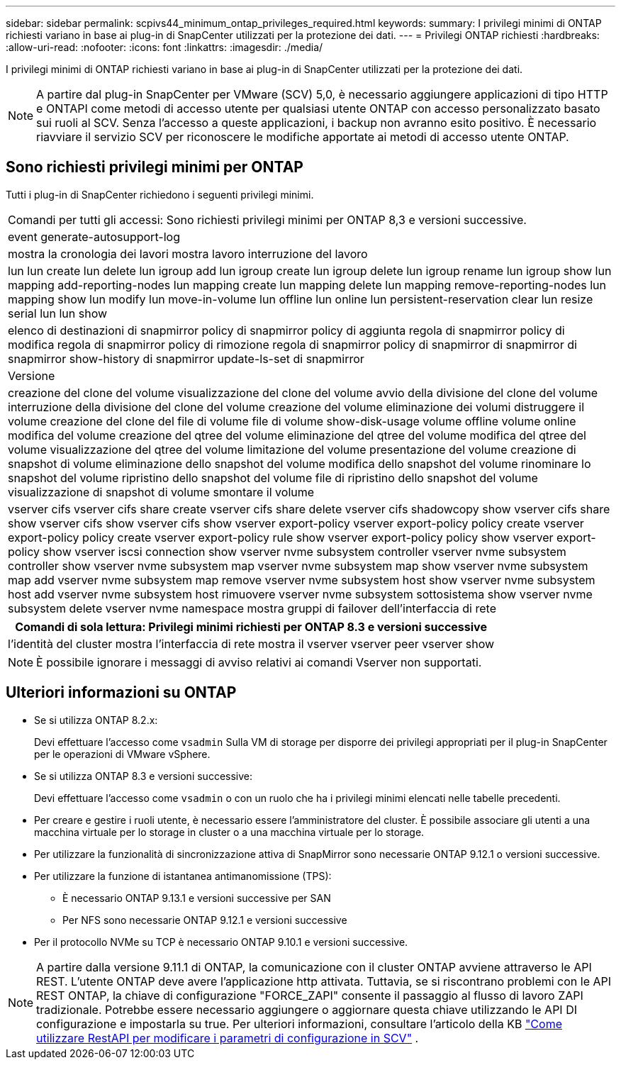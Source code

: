 ---
sidebar: sidebar 
permalink: scpivs44_minimum_ontap_privileges_required.html 
keywords:  
summary: I privilegi minimi di ONTAP richiesti variano in base ai plug-in di SnapCenter utilizzati per la protezione dei dati. 
---
= Privilegi ONTAP richiesti
:hardbreaks:
:allow-uri-read: 
:nofooter: 
:icons: font
:linkattrs: 
:imagesdir: ./media/


[role="lead"]
I privilegi minimi di ONTAP richiesti variano in base ai plug-in di SnapCenter utilizzati per la protezione dei dati.


NOTE: A partire dal plug-in SnapCenter per VMware (SCV) 5,0, è necessario aggiungere applicazioni di tipo HTTP e ONTAPI come metodi di accesso utente per qualsiasi utente ONTAP con accesso personalizzato basato sui ruoli al SCV. Senza l'accesso a queste applicazioni, i backup non avranno esito positivo. È necessario riavviare il servizio SCV per riconoscere le modifiche apportate ai metodi di accesso utente ONTAP.



== Sono richiesti privilegi minimi per ONTAP

Tutti i plug-in di SnapCenter richiedono i seguenti privilegi minimi.

|===


| Comandi per tutti gli accessi: Sono richiesti privilegi minimi per ONTAP 8,3 e versioni successive. 


| event generate-autosupport-log 


| mostra la cronologia dei lavori
mostra lavoro
interruzione del lavoro 


| lun lun create lun delete lun igroup add lun igroup create lun igroup delete lun igroup rename lun igroup show lun mapping add-reporting-nodes lun mapping create lun mapping delete lun mapping remove-reporting-nodes lun mapping show lun modify lun move-in-volume lun offline lun online lun persistent-reservation clear lun resize serial lun lun show 


| elenco di destinazioni di snapmirror policy di snapmirror policy di aggiunta regola di snapmirror policy di modifica regola di snapmirror policy di rimozione regola di snapmirror policy di snapmirror di snapmirror di snapmirror show-history di snapmirror update-ls-set di snapmirror 


| Versione 


| creazione del clone del volume
visualizzazione del clone del volume
avvio della divisione del clone del volume
interruzione della divisione del clone del volume
creazione del volume
eliminazione dei volumi
distruggere il volume
creazione del clone del file di volume
file di volume show-disk-usage
volume offline
volume online
modifica del volume
creazione del qtree del volume
eliminazione del qtree del volume
modifica del qtree del volume
visualizzazione del qtree del volume
limitazione del volume
presentazione del volume
creazione di snapshot di volume
eliminazione dello snapshot del volume
modifica dello snapshot del volume
rinominare lo snapshot del volume
ripristino dello snapshot del volume
file di ripristino dello snapshot del volume
visualizzazione di snapshot di volume
smontare il volume 


| vserver cifs vserver cifs share create vserver cifs share delete vserver cifs shadowcopy show vserver cifs share show vserver cifs show vserver cifs show vserver export-policy vserver export-policy policy create vserver export-policy policy create vserver export-policy rule show vserver export-policy policy show vserver export-policy show vserver iscsi connection show vserver nvme subsystem controller vserver nvme subsystem controller show vserver nvme subsystem map vserver nvme subsystem map show vserver nvme subsystem map add vserver nvme subsystem map remove vserver nvme subsystem host show vserver nvme subsystem host add vserver nvme subsystem host rimuovere vserver nvme subsystem sottosistema show vserver nvme subsystem delete vserver nvme namespace mostra gruppi di failover dell'interfaccia di rete 
|===
|===
| Comandi di sola lettura: Privilegi minimi richiesti per ONTAP 8.3 e versioni successive 


| l'identità del cluster mostra l'interfaccia di rete mostra il vserver vserver peer vserver show 
|===

NOTE: È possibile ignorare i messaggi di avviso relativi ai comandi Vserver non supportati.



== Ulteriori informazioni su ONTAP

* Se si utilizza ONTAP 8.2.x:
+
Devi effettuare l'accesso come `vsadmin` Sulla VM di storage per disporre dei privilegi appropriati per il plug-in SnapCenter per le operazioni di VMware vSphere.

* Se si utilizza ONTAP 8.3 e versioni successive:
+
Devi effettuare l'accesso come `vsadmin` o con un ruolo che ha i privilegi minimi elencati nelle tabelle precedenti.

* Per creare e gestire i ruoli utente, è necessario essere l'amministratore del cluster. È possibile associare gli utenti a una macchina virtuale per lo storage in cluster o a una macchina virtuale per lo storage.
* Per utilizzare la funzionalità di sincronizzazione attiva di SnapMirror sono necessarie ONTAP 9.12.1 o versioni successive.
* Per utilizzare la funzione di istantanea antimanomissione (TPS):
+
** È necessario ONTAP 9.13.1 e versioni successive per SAN
** Per NFS sono necessarie ONTAP 9.12.1 e versioni successive


* Per il protocollo NVMe su TCP è necessario ONTAP 9.10.1 e versioni successive.



NOTE: A partire dalla versione 9.11.1 di ONTAP, la comunicazione con il cluster ONTAP avviene attraverso le API REST. L'utente ONTAP deve avere l'applicazione http attivata. Tuttavia, se si riscontrano problemi con le API REST ONTAP, la chiave di configurazione "FORCE_ZAPI" consente il passaggio al flusso di lavoro ZAPI tradizionale. Potrebbe essere necessario aggiungere o aggiornare questa chiave utilizzando le API DI configurazione e impostarla su true. Per ulteriori informazioni, consultare l'articolo della KB https://kb.netapp.com/mgmt/SnapCenter/How_to_use_RestAPI_to_edit_configuration_parameters_in_SCV["Come utilizzare RestAPI per modificare i parametri di configurazione in SCV"] .
